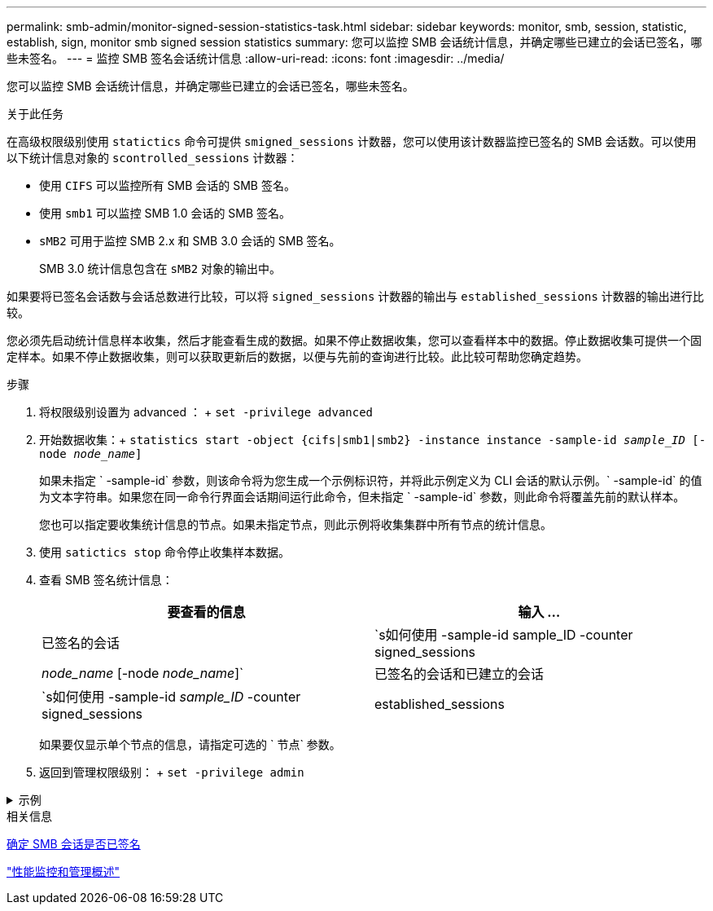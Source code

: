 ---
permalink: smb-admin/monitor-signed-session-statistics-task.html 
sidebar: sidebar 
keywords: monitor, smb, session, statistic, establish, sign, monitor smb signed session statistics 
summary: 您可以监控 SMB 会话统计信息，并确定哪些已建立的会话已签名，哪些未签名。 
---
= 监控 SMB 签名会话统计信息
:allow-uri-read: 
:icons: font
:imagesdir: ../media/


[role="lead"]
您可以监控 SMB 会话统计信息，并确定哪些已建立的会话已签名，哪些未签名。

.关于此任务
在高级权限级别使用 `statictics` 命令可提供 `smigned_sessions` 计数器，您可以使用该计数器监控已签名的 SMB 会话数。可以使用以下统计信息对象的 `scontrolled_sessions` 计数器：

* 使用 `CIFS` 可以监控所有 SMB 会话的 SMB 签名。
* 使用 `smb1` 可以监控 SMB 1.0 会话的 SMB 签名。
* `sMB2` 可用于监控 SMB 2.x 和 SMB 3.0 会话的 SMB 签名。
+
SMB 3.0 统计信息包含在 `sMB2` 对象的输出中。



如果要将已签名会话数与会话总数进行比较，可以将 `signed_sessions` 计数器的输出与 `established_sessions` 计数器的输出进行比较。

您必须先启动统计信息样本收集，然后才能查看生成的数据。如果不停止数据收集，您可以查看样本中的数据。停止数据收集可提供一个固定样本。如果不停止数据收集，则可以获取更新后的数据，以便与先前的查询进行比较。此比较可帮助您确定趋势。

.步骤
. 将权限级别设置为 advanced ： + `set -privilege advanced`
. 开始数据收集：+
`statistics start -object {cifs|smb1|smb2} -instance instance -sample-id _sample_ID_ [-node _node_name_]`
+
如果未指定 ` -sample-id` 参数，则该命令将为您生成一个示例标识符，并将此示例定义为 CLI 会话的默认示例。` -sample-id` 的值为文本字符串。如果您在同一命令行界面会话期间运行此命令，但未指定 ` -sample-id` 参数，则此命令将覆盖先前的默认样本。

+
您也可以指定要收集统计信息的节点。如果未指定节点，则此示例将收集集群中所有节点的统计信息。

. 使用 `satictics stop` 命令停止收集样本数据。
. 查看 SMB 签名统计信息：
+
|===
| 要查看的信息 | 输入 ... 


 a| 
已签名的会话
 a| 
`s如何使用 -sample-id sample_ID -counter signed_sessions|_node_name_ [-node _node_name_]`



 a| 
已签名的会话和已建立的会话
 a| 
`s如何使用 -sample-id _sample_ID_ -counter signed_sessions|established_sessions|_node_name_ [-node node_name]`

|===
+
如果要仅显示单个节点的信息，请指定可选的 ` 节点` 参数。

. 返回到管理权限级别： + `set -privilege admin`


.示例
[%collapsible]
====
以下示例显示了如何监控 Storage Virtual Machine （ SVM ） vs1 上的 SMB 2.x 和 SMB 3.0 签名统计信息。

以下命令将移至高级权限级别：

[listing]
----
cluster1::> set -privilege advanced

Warning: These advanced commands are potentially dangerous; use them only when directed to do so by support personnel.
Do you want to continue? {y|n}: y
----
以下命令将开始收集新样本的数据：

[listing]
----
cluster1::*> statistics start -object smb2 -sample-id smbsigning_sample -vserver vs1
Statistics collection is being started for Sample-id: smbsigning_sample
----
以下命令将停止收集样本的数据：

[listing]
----
cluster1::*> statistics stop -sample-id smbsigning_sample
Statistics collection is being stopped for Sample-id: smbsigning_sample
----
以下命令按示例中的节点显示已签名的 SMB 会话和已建立的 SMB 会话：

[listing]
----
cluster1::*> statistics show -sample-id smbsigning_sample -counter signed_sessions|established_sessions|node_name

Object: smb2
Instance: vs1
Start-time: 2/6/2013 01:00:00
End-time: 2/6/2013 01:03:04
Cluster: cluster1

    Counter                                              Value
    -------------------------------- -------------------------
    established_sessions                                     0
    node_name                                           node1
    signed_sessions                                          0
    established_sessions                                     1
    node_name                                           node2
    signed_sessions                                          1
    established_sessions                                     0
    node_name                                           node3
    signed_sessions                                          0
    established_sessions                                     0
    node_name                                           node4
    signed_sessions                                          0
----
以下命令显示样本中 node2 的已签名 SMB 会话：

[listing]
----
cluster1::*> statistics show -sample-id smbsigning_sample -counter signed_sessions|node_name -node node2

Object: smb2
Instance: vs1
Start-time: 2/6/2013 01:00:00
End-time: 2/6/2013 01:22:43
Cluster: cluster1

    Counter                                              Value
    -------------------------------- -------------------------
    node_name                                            node2
    signed_sessions                                          1
----
以下命令将移回管理权限级别：

[listing]
----
cluster1::*> set -privilege admin
----
====
.相关信息
xref:determine-sessions-signed-task.adoc[确定 SMB 会话是否已签名]

link:../performance-admin/index.html["性能监控和管理概述"]
